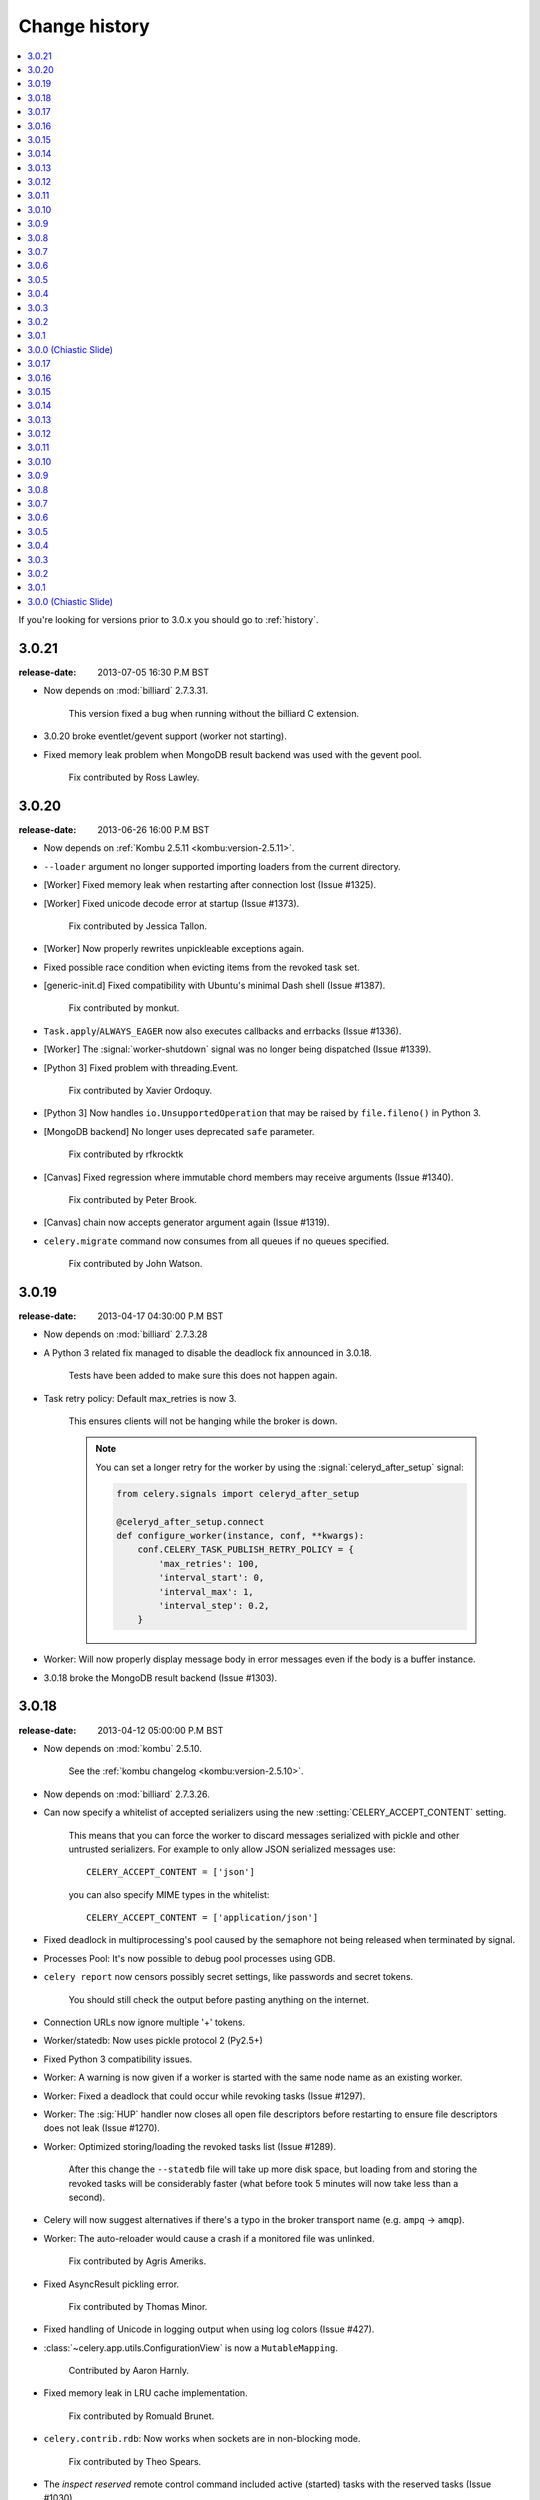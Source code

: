 .. _changelog-3.0:

================
 Change history
================

.. contents::
    :local:

If you're looking for versions prior to 3.0.x you should go to :ref:`history`.

.. _version-3.0.21:

3.0.21
======
:release-date: 2013-07-05 16:30 P.M BST

- Now depends on :mod:`billiard` 2.7.3.31.

    This version fixed a bug when running without the billiard C extension.

- 3.0.20 broke eventlet/gevent support (worker not starting).

- Fixed memory leak problem when MongoDB result backend was used with the
  gevent pool.

    Fix contributed by Ross Lawley.

.. _version-3.0.20:

3.0.20
======
:release-date: 2013-06-26 16:00 P.M BST

- Now depends on :ref:`Kombu 2.5.11 <kombu:version-2.5.11>`.

- ``--loader`` argument no longer supported importing loaders from the
  current directory.

- [Worker] Fixed memory leak when restarting after connection lost
  (Issue #1325).

- [Worker] Fixed unicode decode error at startup (Issue #1373).

    Fix contributed by Jessica Tallon.

- [Worker] Now properly rewrites unpickleable exceptions again.

- Fixed possible race condition when evicting items from the revoked task set.

- [generic-init.d] Fixed compatibility with Ubuntu's minimal Dash
  shell (Issue #1387).

    Fix contributed by monkut.

- ``Task.apply``/``ALWAYS_EAGER`` now also executes callbacks and errbacks
  (Issue #1336).

- [Worker] The :signal:`worker-shutdown` signal was no longer being dispatched
  (Issue #1339).

- [Python 3] Fixed problem with threading.Event.

    Fix contributed by Xavier Ordoquy.

- [Python 3] Now handles ``io.UnsupportedOperation`` that may be raised
  by ``file.fileno()`` in Python 3.

- [MongoDB backend] No longer uses deprecated ``safe`` parameter.

    Fix contributed by rfkrocktk

- [Canvas] Fixed regression where immutable chord members may receive
  arguments (Issue #1340).

    Fix contributed by Peter Brook.

- [Canvas] chain now accepts generator argument again (Issue #1319).

- ``celery.migrate`` command now consumes from all queues if no queues
  specified.

    Fix contributed by John Watson.

.. _version-3.0.19:

3.0.19
======
:release-date: 2013-04-17 04:30:00 P.M BST

- Now depends on :mod:`billiard` 2.7.3.28

- A Python 3 related fix managed to disable the deadlock fix
  announced in 3.0.18.

    Tests have been added to make sure this does not happen again.

- Task retry policy:  Default max_retries is now 3.

    This ensures clients will not be hanging while the broker is down.

    .. note::

        You can set a longer retry for the worker by
        using the :signal:`celeryd_after_setup` signal:

        .. code-block:: python

                from celery.signals import celeryd_after_setup

                @celeryd_after_setup.connect
                def configure_worker(instance, conf, **kwargs):
                    conf.CELERY_TASK_PUBLISH_RETRY_POLICY = {
                        'max_retries': 100,
                        'interval_start': 0,
                        'interval_max': 1,
                        'interval_step': 0.2,
                    }

- Worker: Will now properly display message body in error messages
  even if the body is a buffer instance.

- 3.0.18 broke the MongoDB result backend (Issue #1303).


.. _version-3.0.18:

3.0.18
======
:release-date: 2013-04-12 05:00:00 P.M BST

- Now depends on :mod:`kombu` 2.5.10.

    See the :ref:`kombu changelog <kombu:version-2.5.10>`.

- Now depends on :mod:`billiard` 2.7.3.26.

- Can now specify a whitelist of accepted serializers using
  the new :setting:`CELERY_ACCEPT_CONTENT` setting.

    This means that you can force the worker to discard messages
    serialized with pickle and other untrusted serializers.
    For example to only allow JSON serialized messages use::

        CELERY_ACCEPT_CONTENT = ['json']

    you can also specify MIME types in the whitelist::

        CELERY_ACCEPT_CONTENT = ['application/json']

- Fixed deadlock in multiprocessing's pool caused by the
  semaphore not being released when terminated by signal.

- Processes Pool: It's now possible to debug pool processes using GDB.

- ``celery report`` now censors possibly secret settings, like passwords
  and secret tokens.

    You should still check the output before pasting anything
    on the internet.

- Connection URLs now ignore multiple '+' tokens.

- Worker/statedb: Now uses pickle protocol 2 (Py2.5+)

- Fixed Python 3 compatibility issues.

- Worker:  A warning is now given if a worker is started with the
  same node name as an existing worker.

- Worker: Fixed a deadlock that could occur while revoking tasks (Issue #1297).

- Worker: The :sig:`HUP` handler now closes all open file descriptors
  before restarting to ensure file descriptors does not leak (Issue #1270).

- Worker: Optimized storing/loading the revoked tasks list (Issue #1289).

    After this change the ``--statedb`` file will take up more disk space,
    but loading from and storing the revoked tasks will be considerably
    faster (what before took 5 minutes will now take less than a second).

- Celery will now suggest alternatives if there's a typo in the
  broker transport name (e.g. ``ampq`` -> ``amqp``).

- Worker: The auto-reloader would cause a crash if a monitored file
  was unlinked.

    Fix contributed by Agris Ameriks.

- Fixed AsyncResult pickling error.

    Fix contributed by Thomas Minor.

- Fixed handling of Unicode in logging output when using log colors
  (Issue #427).

- :class:`~celery.app.utils.ConfigurationView` is now a ``MutableMapping``.

    Contributed by Aaron Harnly.

- Fixed memory leak in LRU cache implementation.

    Fix contributed by Romuald Brunet.

- ``celery.contrib.rdb``: Now works when sockets are in non-blocking mode.

    Fix contributed by Theo Spears.

- The `inspect reserved` remote control command included active (started) tasks
  with the reserved tasks (Issue #1030).

- The :signal:`task_failure` signal received a modified traceback object
  meant for pickling purposes, this has been fixed so that it now
  receives the real traceback instead.

- The ``@task`` decorator silently ignored positional arguments,
  it now raises the expected :exc:`TypeError` instead (Issue #1125).

- The worker will now properly handle messages with invalid
  eta/expires fields (Issue #1232).

- The ``pool_restart`` remote control command now reports
  an error if the :setting:`CELERYD_POOL_RESTARTS` setting is not set.

- ``celery.conf.add_defaults`` can now be used with non-dict objects.

- Fixed compatibility problems in the Proxy class (Issue #1087).

    The class attributes ``__module__``, ``__name__`` and ``__doc__``
    are now meaningful string objects.

    Thanks to Marius Gedminas.

- MongoDB Backend: The :setting:`MONGODB_BACKEND_SETTINGS` setting
  now accepts a ``option`` key that lets you forward arbitrary kwargs
  to the underlying ``pymongo.Connection`` object (Issue #1015).

- Beat: The daily backend cleanup task is no longer enabled
  for result backends that support automatic result expiration (Issue #1031).

- Canvas list operations now takes application instance from the first
  task in the list, instead of depending on the ``current_app`` (Issue #1249).

- Worker: Message decoding error log message now includes traceback
  information.

- Worker: The startup banner now includes system platform.

- ``celery inspect|status|control`` now gives an error if used
  with an SQL based broker transport.

.. _version-3.0.17:

3.0.17
======
:release-date: 2013-03-22 04:00:00 P.M UTC

- Now depends on kombu 2.5.8

- Now depends on billiard 2.7.3.23

- RabbitMQ/Redis: thread-less and lock-free rate-limit implementation.

    This means that rate limits pose minimal overhead when used with
    RabbitMQ/Redis or future transports using the eventloop,
    and that the rate-limit implementation is now thread-less and lock-free.

    The thread-based transports will still use the old implementation for
    now, but the plan is to use the timer also for other
    broker transports in Celery 3.1.

- Rate limits now works with eventlet/gevent if using RabbitMQ/Redis as the
  broker.

- A regression caused ``task.retry`` to ignore additional keyword arguments.

    Extra keyword arguments are now used as execution options again.
    Fix contributed by Simon Engledew.

- Windows: Fixed problem with the worker trying to pickle the Django settings
  module at worker startup.

- generic-init.d:  No longer double quotes ``$CELERYD_CHDIR`` (Issue #1235).

- generic-init.d: Removes bash-specific syntax.

    Fix contributed by Pär Wieslander.

- Cassandra Result Backend: Now handles the
  :exc:`~pycassa.AllServersUnavailable` error (Issue #1010).

    Fix contributed by Jared Biel.

- Result: Now properly forwards apps to GroupResults when deserializing
  (Issue #1249).

    Fix contributed by Charles-Axel Dein.

- ``GroupResult.revoke`` now supports the ``terminate`` and ``signal``
  keyword arguments.

- Worker: Multiprocessing pool workers now import task modules/configuration
  before setting up the logging system so that logging signals can be
  connected before they're dispatched.

- chord:  The ``AsyncResult`` instance returned now has its ``parent``
  attribute set to the header ``GroupResult``.

    This is consistent with how ``chain`` works.

.. _version-3.0.16:

3.0.16
======
:release-date: 2013-03-07 04:00:00 P.M UTC

- Happy International Women's Day!

    We have a long way to go, so this is a chance for you to get involved in one
    of the organizations working for making our communities more
    diverse.

     - PyLadies — http://pyladies.com
     - Girls Who Code — http://www.girlswhocode.com
     - Women Who Code — http://www.meetup.com/Women-Who-Code-SF/

- Now depends on :mod:`kombu` version 2.5.7

- Now depends on :mod:`billiard` version 2.7.3.22

- AMQP heartbeats are now disabled by default.

    Some users experiences issues with heartbeats enabled,
    and it's not strictly necessary to use them.

    If you're experiencing problems detecting connection failures,
    you can re-enable heartbeats by configuring the :setting:`BROKER_HEARTBEAT`
    setting.

- Worker: Now propagates connection errors occurring in multiprocessing
  callbacks, so that the connection can be reset (Issue #1226).

- Worker: Now propagates connection errors occurring in timer callbacks,
  so that the connection can be reset.

- The modules in :setting:`CELERY_IMPORTS` and :setting:`CELERY_INCLUDE`
  are now imported in the original order (Issue #1161).

    The modules in :setting:`CELERY_IMPORTS` will be imported first,
    then continued by :setting:`CELERY_INCLUDE`.

    Thanks to Joey Wilhelm.

- New bash completion for ``celery`` available in the git repository:

    https://github.com/celery/celery/tree/3.0/extra/bash-completion

    You can source this file or put it in ``bash_completion.d`` to
    get auto-completion for the ``celery`` command-line utility.

- The node name of a worker can now include unicode characters (Issue #1186).

- The repr of a ``crontab`` object now displays correctly (Issue #972).

- ``events.State`` no longer modifies the original event dictionary.

- No longer uses ``Logger.warn`` deprecated in Python 3.

- Cache Backend: Now works with chords again (Issue #1094).

- Chord unlock now handles errors occurring while calling the callback.

- Generic worker init.d script: Status check is now performed by
  querying the pid of the instance instead of sending messages.

    Contributed by Milen Pavlov.

- Improved init scripts for CentOS.

    - Updated to support celery 3.x conventions.
    - Now uses CentOS built-in ``status`` and ``killproc``
    - Support for multi-node / multi-pid worker services.
    - Standard color-coded CentOS service-init output.
    - A test suite.

    Contributed by Milen Pavlov.

- ``ResultSet.join`` now always works with empty result set (Issue #1219).

- A ``group`` consisting of a single task is now supported (Issue #1219).

- Now supports the ``pycallgraph`` program (Issue #1051).

- Fixed Jython compatibility problems.

- Django tutorial: Now mentions that the example app must be added to
  ``INSTALLED_APPS`` (Issue #1192).

.. _version-3.0.15:

3.0.15
======
:release-date: 2013-02-11 04:30:00 P.M UTC

- Now depends on billiard 2.7.3.21 which fixed a syntax error crash.

- Fixed bug with :setting:`CELERY_SEND_TASK_SENT_EVENT`.

.. _version-3.0.14:

3.0.14
======
:release-date: 2013-02-08 05:00:00 P.M UTC

- Now depends on Kombu 2.5.6

- Now depends on billiard 2.7.3.20

- ``execv`` is now disabled by default.

    It was causing too many problems for users, you can still enable
    it using the :setting:`CELERYD_FORCE_EXECV` setting.

    execv was only enabled when transports other than amqp/redis was used,
    and it's there to prevent deadlocks caused by mutexes not being released
    before the process forks.  Sadly it also changes the environment
    introducing many corner case bugs that is hard to fix without adding
    horrible hacks.  Deadlock issues are reported far less often than the
    bugs that execv are causing, so we now disable it by default.

    Work is in motion to create non-blocking versions of these transports
    so that execv is not necessary (which is the situation with the amqp
    and redis broker transports)

- Chord exception behavior defined (Issue #1172).

    From Celery 3.1 the chord callback will change state to FAILURE
    when a task part of a chord raises an exception.

    It was never documented what happens in this case,
    and the actual behavior was very unsatisfactory, indeed
    it will just forward the exception value to the chord callback.

    For backward compatibility reasons we do not change to the new
    behavior in a bugfix release, even if the current behavior was
    never documented.  Instead you can enable the
    :setting:`CELERY_CHORD_PROPAGATES` setting to get the new behavior
    that will be default from Celery 3.1.

    See more at :ref:`chord-errors`.

- worker: Fixes bug with ignored and retried tasks.

    The ``on_chord_part_return`` and ``Task.after_return`` callbacks,
    nor the ``task_postrun`` signal should be called when the task was
    retried/ignored.

    Fix contributed by Vlad.

- ``GroupResult.join_native`` now respects the ``propagate`` argument.

- ``subtask.id`` added as an alias to ``subtask['options'].id``

    .. code-block:: python

        >>> s = add.s(2, 2)
        >>> s.id = 'my-id'
        >>> s['options']
        {'task_id': 'my-id'}

        >>> s.id
        'my-id'

- worker: Fixed error `Could not start worker processes` occurring
  when restarting after connection failure (Issue #1118).

- Adds new signal :signal:`task-retried` (Issue #1169).

- `celery events --dumper` now handles connection loss.

- Will now retry sending the task-sent event in case of connection failure.

- amqp backend:  Now uses ``Message.requeue`` instead of republishing
  the message after poll.

- New :setting:`BROKER_HEARTBEAT_CHECKRATE` setting introduced to modify the
  rate at which broker connection heartbeats are monitored.

    The default value was also changed from 3.0 to 2.0.

- :class:`celery.events.state.State` is now pickleable.

    Fix contributed by Mher Movsisyan.

- :class:`celery.datastructures.LRUCache` is now pickleable.

    Fix contributed by Mher Movsisyan.

- The stats broadcast command now includes the workers pid.

    Contributed by Mher Movsisyan.

- New ``conf`` remote control command to get a workers current configuration.

    Contributed by Mher Movsisyan.

- Adds the ability to modify the chord unlock task's countdown
  argument (Issue #1146).

    Contributed by Jun Sakai

- beat: The scheduler now uses the `now()`` method of the schedule,
  so that schedules can provide a custom way to get the current date and time.

    Contributed by Raphaël Slinckx

- Fixed pickling of configuration modules on Windows or when execv is used
  (Issue #1126).

- Multiprocessing logger is now configured with loglevel ``ERROR``
  by default.

    Since 3.0 the multiprocessing loggers were disabled by default
    (only configured when the :envvar:`MP_LOG` environment variable was set).

.. _version-3.0.13:

3.0.13
======
:release-date: 2013-01-07 04:00:00 P.M UTC

- Now depends on Kombu 2.5

    - py-amqp has replaced amqplib as the default transport,
      gaining support for AMQP 0.9, and the RabbitMQ extensions
      including Consumer Cancel Notifications and heartbeats.

    - support for multiple connection URLs for failover.

    - Read more in the `Kombu 2.5 changelog`_.

    .. _`Kombu 2.5 changelog`:
        http://kombu.readthedocs.org/en/latest/changelog.html#version-2-5-0

- Now depends on billiard 2.7.3.19

- Fixed a deadlock issue that could occur when the producer pool
  inherited the connection pool instance of the parent process.

- The :option:`--loader` option now works again (Issue #1066).

- :program:`celery` umbrella command: All subcommands now supports
  the :option:`--workdir` option (Issue #1063).

- Groups included in chains now give GroupResults (Issue #1057)

    Previously it would incorrectly add a regular result instead of a group
    result, but now this works:

    .. code-block:: python

        # [4 + 4, 4 + 8, 16 + 8]
        >>> res = (add.s(2, 2) | group(add.s(4), add.s(8), add.s(16)))()
        >>> res
        <GroupResult: a0acf905-c704-499e-b03a-8d445e6398f7 [
            4346501c-cb99-4ad8-8577-12256c7a22b1,
            b12ead10-a622-4d44-86e9-3193a778f345,
            26c7a420-11f3-4b33-8fac-66cd3b62abfd]>

- Chains can now chain other chains and use partial arguments (Issue #1057).

    Example:

    .. code-block:: python

        >>> c1 = (add.s(2) | add.s(4))
        >>> c2 = (add.s(8) | add.s(16))

        >>> c3 = (c1 | c2)

        # 8 + 2 + 4 + 8 + 16
        >>> assert c3(8).get() == 38

- Subtasks can now be used with unregistered tasks.

    You can specify subtasks even if you just have the name::

        >>> s = subtask(task_name, args=(), kwargs=())
        >>> s.delay()

- The :program:`celery shell` command now always adds the current
  directory to the module path.

- The worker will now properly handle the :exc:`pytz.AmbiguousTimeError`
  exception raised when an ETA/countdown is prepared while being in DST
  transition (Issue #1061).

- force_execv: Now makes sure that task symbols in the original
  task modules will always use the correct app instance (Issue #1072).

- AMQP Backend: Now republishes result messages that have been polled
  (using ``result.ready()`` and friends, ``result.get()`` will not do this
  in this version).

- Crontab schedule values can now "wrap around"

    This means that values like ``11-1`` translates to ``[11, 12, 1]``.

    Contributed by Loren Abrams.

- multi stopwait command now shows the pid of processes.

    Contributed by Loren Abrams.

- Handling of ETA/countdown fixed when the :setting:`CELERY_ENABLE_UTC`
   setting is disabled (Issue #1065).

- A number of uneeded properties were included in messages,
  caused by accidentally passing ``Queue.as_dict`` as message properties.

- Rate limit values can now be float

    This also extends the string format so that values like ``"0.5/s"`` works.

    Contributed by Christoph Krybus

- Fixed a typo in the broadcast routing documentation (Issue #1026).

- Rewrote confusing section about idempotence in the task user guide.

- Fixed typo in the daemonization tutorial (Issue #1055).

- Fixed several typos in the documentation.

    Contributed by Marius Gedminas.

- Batches: Now works when using the eventlet pool.

    Fix contributed by Thomas Grainger.

- Batches: Added example sending results to :mod:`celery.contrib.batches`.

    Contributed by Thomas Grainger.

- Mongodb backend: Connection ``max_pool_size`` can now be set in
  :setting:`CELERY_MONGODB_BACKEND_SETTINGS`.

    Contributed by Craig Younkins.

- Fixed problem when using earlier versions of :mod:`pytz`.

    Fix contributed by Vlad.

- Docs updated to include the default value for the
  :setting:`CELERY_TASK_RESULT_EXPIRES` setting.

- Improvements to the django-celery tutorial.

    Contributed by Locker537.

- The ``add_consumer`` control command did not properly persist
  the addition of new queues so that they survived connection failure
  (Issue #1079).


3.0.12
======
:release-date: 2012-11-06 02:00 P.M UTC

- Now depends on kombu 2.4.8

    - [Redis] New and improved fair queue cycle algorithm (Kevin McCarthy).
    - [Redis] Now uses a Redis-based mutex when restoring messages.
    - [Redis] Number of messages that can be restored in one interval is no
              longer limited (but can be set using the
              ``unacked_restore_limit``
              :setting:`transport option <BROKER_TRANSPORT_OPTIONS>`.)
    - Heartbeat value can be specified in broker URLs (Mher Movsisyan).
    - Fixed problem with msgpack on Python 3 (Jasper Bryant-Greene).

- Now depends on billiard 2.7.3.18

- Celery can now be used with static analysis tools like PyDev/PyCharm/pylint
  etc.

- Development documentation has moved to Read The Docs.

    The new URL is: http://docs.celeryproject.org/en/master

- New :setting:`CELERY_QUEUE_HA_POLICY` setting used to set the default
  HA policy for queues when using RabbitMQ.

- New method ``Task.subtask_from_request`` returns a subtask using the current
  request.

- Results get_many method did not respect timeout argument.

    Fix contributed by Remigiusz Modrzejewski

- generic_init.d scripts now support setting :envvar:`CELERY_CREATE_DIRS` to
  always create log and pid directories (Issue #1045).

    This can be set in your :file:`/etc/default/celeryd`.

- Fixed strange kombu import problem on Python 3.2 (Issue #1034).

- Worker: ETA scheduler now uses millisecond precision (Issue #1040).

- The ``--config`` argument to programs is now supported by all loaders.

- The :setting:`CASSANDRA_OPTIONS` setting has now been documented.

    Contributed by Jared Biel.

- Task methods (:mod:`celery.contrib.methods`) cannot be used with the old
  task base class, the task decorator in that module now inherits from the new.

- An optimization was too eager and caused some logging messages to never emit.

- :mod:`celery.contrib.batches` now works again.

- Fixed missing whitespace in ``bdist_rpm`` requirements (Issue #1046).

- Event state's ``tasks_by_name`` applied limit before filtering by name.

    Fix contributed by Alexander A. Sosnovskiy.

.. _version-3.0.11:

3.0.11
======
:release-date: 2012-09-26 04:00 P.M UTC

- [security:low] generic-init.d scripts changed permissions of /var/log & /var/run

    In the daemonization tutorial the recommended directories were as follows:

    .. code-block:: bash

        CELERYD_LOG_FILE="/var/log/celery/%n.log"
        CELERYD_PID_FILE="/var/run/celery/%n.pid"

    But in the scripts themselves the default files were ``/var/log/celery%n.log``
    and ``/var/run/celery%n.pid``, so if the user did not change the location
    by configuration, the directories ``/var/log`` and ``/var/run`` would be
    created - and worse have their permissions and owners changed.

    This change means that:

        - Default pid file is ``/var/run/celery/%n.pid``
        - Default log file is ``/var/log/celery/%n.log``

        - The directories are only created and have their permissions
          changed if *no custom locations are set*.

    Users can force paths to be created by calling the ``create-paths``
    subcommand:

    .. code-block:: bash

        $ sudo /etc/init.d/celeryd create-paths

    .. admonition:: Upgrading Celery will not update init scripts

        To update the init scripts you have to re-download
        the files from source control and update them manually.
        You can find the init scripts for version 3.0.x at:

            http://github.com/celery/celery/tree/3.0/extra/generic-init.d

- Now depends on billiard 2.7.3.17

- Fixes request stack protection when app is initialized more than
  once (Issue #1003).

- ETA tasks now properly works when system timezone is not the same
  as the configured timezone (Issue #1004).

- Terminating a task now works if the task has been sent to the
  pool but not yet acknowledged by a pool process (Issue #1007).

    Fix contributed by Alexey Zatelepin

- Terminating a task now properly updates the state of the task to revoked,
  and sends a ``task-revoked`` event.

- Generic worker init script now waits for workers to shutdown by default.

- Multi: No longer parses --app option (Issue #1008).

- Multi: stop_verify command renamed to stopwait.

- Daemonization: Now delays trying to create pidfile/logfile until after
  the working directory has been changed into.

- :program:`celery worker` and :program:`celery beat` commands now respects
  the :option:`--no-color` option (Issue #999).

- Fixed typos in eventlet examples (Issue #1000)

    Fix contributed by Bryan Bishop.
    Congratulations on opening bug #1000!

- Tasks that raise :exc:`~celery.exceptions.Ignore` are now acknowledged.

- Beat: Now shows the name of the entry in ``sending due task`` logs.

.. _version-3.0.10:

3.0.10
======
:release-date: 2012-09-20 05:30 P.M BST

- Now depends on kombu 2.4.7

- Now depends on billiard 2.7.3.14

    - Fixes crash at startup when using Django and pre-1.4 projects
      (setup_environ).

    - Hard time limits now sends the KILL signal shortly after TERM,
      to terminate processes that have signal handlers blocked by C extensions.

    - Billiard now installs even if the C extension cannot be built.

        It's still recommended to build the C extension if you are using
        a transport other than rabbitmq/redis (or use forced execv for some
        other reason).

    - Pool now sets a ``current_process().index`` attribute that can be used to create
      as many log files as there are processes in the pool.

- Canvas: chord/group/chain no longer modifies the state when called

    Previously calling a chord/group/chain would modify the ids of subtasks
    so that:

    .. code-block:: python

        >>> c = chord([add.s(2, 2), add.s(4, 4)], xsum.s())
        >>> c()
        >>> c() <-- call again

    at the second time the ids for the tasks would be the same as in the
    previous invocation.  This is now fixed, so that calling a subtask
    won't mutate any options.

- Canvas: Chaining a chord to another task now works (Issue #965).

- Worker: Fixed a bug where the request stack could be corrupted if
  relative imports are used.

    Problem usually manifested itself as an exception while trying to
    send a failed task result (``NoneType does not have id attribute``).

    Fix contributed by Sam Cooke.

- Tasks can now raise :exc:`~celery.exceptions.Ignore` to skip updating states
  or events after return.

    Example:

    .. code-block:: python

        from celery.exceptions import Ignore

        @task
        def custom_revokes():
            if redis.sismember('tasks.revoked', custom_revokes.request.id):
                raise Ignore()

- The worker now makes sure the request/task stacks are not modified
  by the initial ``Task.__call__``.

    This would previously be a problem if a custom task class defined
    ``__call__`` and also called ``super()``.

- Because of problems the fast local optimization has been disabled,
  and can only be enabled by setting the :envvar:`USE_FAST_LOCALS` attribute.

- Worker: Now sets a default socket timeout of 5 seconds at shutdown
  so that broken socket reads do not hinder proper shutdown (Issue #975).

- More fixes related to late eventlet/gevent patching.

- Documentation for settings out of sync with reality:

    - :setting:`CELERY_TASK_PUBLISH_RETRY`

        Documented as disabled by default, but it was enabled by default
        since 2.5 as stated by the 2.5 changelog.

    - :setting:`CELERY_TASK_PUBLISH_RETRY_POLICY`

        The default max_retries had been set to 100, but documented as being
        3, and the interval_max was set to 1 but documented as 0.2.
        The default setting are now set to 3 and 0.2 as it was originally
        documented.

    Fix contributed by Matt Long.

- Worker: Log messages when connection established and lost have been improved.

- The repr of a crontab schedule value of '0' should be '*'  (Issue #972).

- Revoked tasks are now removed from reserved/active state in the worker
  (Issue #969)

    Fix contributed by Alexey Zatelepin.

- gevent: Now supports hard time limits using ``gevent.Timeout``.

- Documentation: Links to init scripts now point to the 3.0 branch instead
  of the development branch (master).

- Documentation: Fixed typo in signals user guide (Issue #986).

    ``instance.app.queues`` -> ``instance.app.amqp.queues``.

- Eventlet/gevent: The worker did not properly set the custom app
  for new greenlets.

- Eventlet/gevent: Fixed a bug where the worker could not recover
  from connection loss (Issue #959).

    Also, because of a suspected bug in gevent the
    :setting:`BROKER_CONNECTION_TIMEOUT` setting has been disabled
    when using gevent

3.0.9
=====
:release-date: 2012-08-31 06:00 P.M BST

- Important note for users of Django and the database scheduler!

    Recently a timezone issue has been fixed for periodic tasks,
    but erroneous timezones could have already been stored in the
    database, so for the fix to work you need to reset
    the ``last_run_at`` fields.

    You can do this by executing the following command:

    .. code-block:: bash

        $ python manage.py shell
        >>> from djcelery.models import PeriodicTask
        >>> PeriodicTask.objects.update(last_run_at=None)

    You also have to do this if you change the timezone or
    :setting:`CELERY_ENABLE_UTC` setting.

- Note about the :setting:`CELERY_ENABLE_UTC` setting.

    If you previously disabled this just to force periodic tasks to work with
    your timezone, then you are now *encouraged to re-enable it*.

- Now depends on Kombu 2.4.5 which fixes PyPy + Jython installation.

- Fixed bug with timezones when :setting:`CELERY_ENABLE_UTC` is disabled
  (Issue #952).

- Fixed a typo in the celerybeat upgrade mechanism (Issue #951).

- Make sure the `exc_info` argument to logging is resolved (Issue #899).

- Fixed problem with Python 3.2 and thread join timeout overflow (Issue #796).

- A test case was occasionally broken for Python 2.5.

- Unit test suite now passes for PyPy 1.9.

- App instances now supports the with statement.

    This calls the new :meth:`~celery.Celery.close` method at exit, which
    cleans up after the app like closing pool connections.

    Note that this is only necessary when dynamically creating apps,
    e.g. for "temporary" apps.

- Support for piping a subtask to a chain.

    For example:

    .. code-block:: python

        pipe = sometask.s() | othertask.s()
        new_pipe = mytask.s() | pipe

    Contributed by Steve Morin.

- Fixed problem with group results on non-pickle serializers.

    Fix contributed by Steeve Morin.

.. _version-3.0.8:

3.0.8
=====
:release-date: 2012-08-29 05:00 P.M BST

- Now depends on Kombu 2.4.4

- Fixed problem with amqplib and receiving larger message payloads
  (Issue #922).

    The problem would manifest itself as either the worker hanging,
    or occasionally a ``Framing error`` exception appearing.

    Users of the new ``pyamqp://`` transport must upgrade to
    :mod:`amqp` 0.9.3.

- Beat: Fixed another timezone bug with interval and crontab schedules
  (Issue #943).

- Beat: The schedule file is now automatically cleared if the timezone
  is changed.

    The schedule is also cleared when you upgrade to 3.0.8 from an earlier
    version, this to register the initial timezone info.

- Events: The :event:`worker-heartbeat` event now include processed and active
  count fields.

    Contributed by Mher Movsisyan.

- Fixed error with error email and new task classes (Issue #931).

- ``BaseTask.__call__`` is no longer optimized away if it has been monkey
  patched.

- Fixed shutdown issue when using gevent (Issue #911 & Issue #936).

    Fix contributed by Thomas Meson.

.. _version-3.0.7:

3.0.7
=====
:release-date: 2012-08-24 05:00 P.M BST

- Fixes several problems with periodic tasks and timezones (Issue #937).

- Now depends on kombu 2.4.2

    - Redis: Fixes a race condition crash

    - Fixes an infinite loop that could happen when retrying establishing
      the broker connection.

- Daemons now redirect standard file descriptors to :file:`/dev/null`

    Though by default the standard outs are also redirected
    to the logger instead, but you can disable this by changing
    the :setting:`CELERY_REDIRECT_STDOUTS` setting.

- Fixes possible problems when eventlet/gevent is patched too late.

- ``LoggingProxy`` no longer defines ``fileno()`` (Issue #928).

- Results are now ignored for the chord unlock task.

    Fix contributed by Steeve Morin.

- Cassandra backend now works if result expiry is disabled.

    Fix contributed by Steeve Morin.

- The traceback object is now passed to signal handlers instead
  of the string representation.

    Fix contributed by Adam DePue.

- Celery command: Extensions are now sorted by name.

- A regression caused the :event:`task-failed` event to be sent
  with the exception object instead of its string representation.

- The worker daemon would try to create the pid file before daemonizing
  to catch errors, but this file was not immediately released (Issue #923).

- Fixes Jython compatibility.

- ``billiard.forking_enable`` was called by all pools not just the
  processes pool, which would result in a useless warning if the billiard
  C extensions were not installed.

.. _version-3.0.6:

3.0.6
=====
:release-date: 2012-08-17 11:00 P.M BST

- Now depends on kombu 2.4.0

- Now depends on billiard 2.7.3.12

- Redis: Celery now tries to restore messages whenever there are no messages
  in the queue.

- Crontab schedules now properly respects :setting:`CELERY_TIMEZONE` setting.

    It's important to note that crontab schedules uses UTC time by default
    unless this setting is set.

    Issue #904 and django-celery #150.

- ``billiard.enable_forking`` is now only set by the processes pool.

- The transport is now properly shown by :program:`celery report`
  (Issue #913).

- The `--app` argument now works if the last part is a module name
  (Issue #921).

- Fixed problem with unpickleable exceptions (billiard #12).

- Adds ``task_name`` attribute to ``EagerResult`` which is always
  :const:`None` (Issue #907).

- Old Task class in :mod:`celery.task` no longer accepts magic kwargs by
  default (Issue #918).

    A regression long ago disabled magic kwargs for these, and since
    no one has complained about it we don't have any incentive to fix it now.

- The ``inspect reserved`` control command did not work properly.

- Should now play better with static analyzation tools by explicitly
  specifying dynamically created attributes in the :mod:`celery` and
  :mod:`celery.task` modules.

- Terminating a task now results in
  :exc:`~celery.exceptions.RevokedTaskError` instead of a ``WorkerLostError``.

- ``AsyncResult.revoke`` now accepts ``terminate`` and ``signal`` arguments.

- The :event:`task-revoked` event now includes new fields: ``terminated``,
  ``signum``, and ``expired``.

- The argument to :class:`~celery.exceptions.TaskRevokedError` is now one
  of the reasons ``revoked``, ``expired`` or ``terminated``.

- Old Task class does no longer use classmethods for push_request and
  pop_request  (Issue #912).

- ``GroupResult`` now supports the ``children`` attribute (Issue #916).

- ``AsyncResult.collect`` now respects the ``intermediate`` argument
  (Issue #917).

- Fixes example task in documentation (Issue #902).

- Eventlet fixed so that the environment is patched as soon as possible.

- eventlet: Now warns if celery related modules that depends on threads
  are imported before eventlet is patched.

- Improved event and camera examples in the monitoring guide.

- Disables celery command setuptools entrypoints if the command can't be
  loaded.

- Fixed broken ``dump_request`` example in the tasks guide.



.. _version-3.0.5:

3.0.5
=====
:release-date: 2012-08-01 04:00 P.M BST

- Now depends on kombu 2.3.1 + billiard 2.7.3.11

- Fixed a bug with the -B option (``cannot pickle thread.lock objects``)
  (Issue #894 + Issue #892, + django-celery #154).

- The :control:`restart_pool` control command now requires the
  :setting:`CELERYD_POOL_RESTARTS` setting to be enabled

    This change was necessary as the multiprocessing event that the restart
    command depends on is responsible for creating many semaphores/file
    descriptors, resulting in problems in some environments.

- ``chain.apply`` now passes args to the first task (Issue #889).

- Documented previously secret options to the Django-Celery monitor
  in the monitoring userguide (Issue #396).

- Old changelog are now organized in separate documents for each series,
  see :ref:`history`.

.. _version-3.0.4:

3.0.4
=====
:release-date: 2012-07-26 07:00 P.M BST

- Now depends on Kombu 2.3

- New experimental standalone Celery monitor: Flower

    See :ref:`monitoring-flower` to read more about it!

    Contributed by Mher Movsisyan.

- Now supports AMQP heartbeats if using the new ``pyamqp://`` transport.

    - The py-amqp transport requires the :mod:`amqp` library to be installed::

        $ pip install amqp

    - Then you need to set the transport URL prefix to ``pyamqp://``.

    - The default heartbeat value is 10 seconds, but this can be changed using
      the :setting:`BROKER_HEARTBEAT` setting::

        BROKER_HEARTBEAT = 5.0

    - If the broker heartbeat is set to 10 seconds, the heartbeats will be
      monitored every 5 seconds (double the hertbeat rate).

    See the `Kombu 2.3 changelog`_ for more information.

.. _`Kombu 2.3 changelog`:
    http://kombu.readthedocs.org/en/latest/changelog.html#version-2-3-0

- Now supports RabbitMQ Consumer Cancel Notifications, using the ``pyamqp://``
  transport.

    This is essential when running RabbitMQ in a cluster.

    See the `Kombu 2.3 changelog`_ for more information.

- Delivery info is no longer passed directly through.

    It was discovered that the SQS transport adds objects that can't
    be pickled to the delivery info mapping, so we had to go back
    to using the whitelist again.

    Fixing this bug also means that the SQS transport is now working again.

- The semaphore was not properly released when a task was revoked (Issue #877).

    This could lead to tasks being swallowed and not released until a worker
    restart.

    Thanks to Hynek Schlawack for debugging the issue.

- Retrying a task now also forwards any linked tasks.

    This means that if a task is part of a chain (or linked in some other
    way) and that even if the task is retried, then the next task in the chain
    will be executed when the retry succeeds.

- Chords: Now supports setting the interval and other keyword arguments
  to the chord unlock task.

    - The interval can now be set as part of the chord subtasks kwargs::

        chord(header)(body, interval=10.0)

    - In addition the chord unlock task now honors the Task.default_retry_delay
      option, used when none is specified, which also means that the default
      interval can also be changed using annotations:

        .. code-block:: python

            CELERY_ANNOTATIONS = {
                'celery.chord_unlock': {
                    'default_retry_delay': 10.0,
                }
            }

- New :meth:`@Celery.add_defaults` method can add new default configuration
  dicts to the applications configuration.

    For example::

        config = {'FOO': 10}

        celery.add_defaults(config)

    is the same as ``celery.conf.update(config)`` except that data will not be
    copied, and that it will not be pickled when the worker spawns child
    processes.

    In addition the method accepts a callable::

        def initialize_config():
            # insert heavy stuff that can't be done at import time here.

        celery.add_defaults(initialize_config)

    which means the same as the above except that it will not happen
    until the celery configuration is actually used.

    As an example, Celery can lazily use the configuration of a Flask app::

        flask_app = Flask()
        celery = Celery()
        celery.add_defaults(lambda: flask_app.config)

- Revoked tasks were not marked as revoked in the result backend (Issue #871).

    Fix contributed by Hynek Schlawack.

- Eventloop now properly handles the case when the epoll poller object
  has been closed (Issue #882).

- Fixed syntax error in ``funtests/test_leak.py``

    Fix contributed by Catalin Iacob.

- group/chunks: Now accepts empty task list (Issue #873).

- New method names:

    - ``Celery.default_connection()`` ➠  :meth:`~@Celery.connection_or_acquire`.
    - ``Celery.default_producer()``   ➠  :meth:`~@Celery.producer_or_acquire`.

    The old names still work for backward compatibility.


.. _version-3.0.3:

3.0.3
=====
:release-date: 2012-07-20 09:17 P.M BST
:by: Ask Solem

- amqplib passes the channel object as part of the delivery_info
  and it's not pickleable, so we now remove it.

.. _version-3.0.2:

3.0.2
=====
:release-date: 2012-07-20 04:00 P.M BST
:by: Ask Solem

- A bug caused the following task options to not take defaults from the
   configuration (Issue #867 + Issue #858)

    The following settings were affected:

    - :setting:`CELERY_IGNORE_RESULT`
    - :setting:`CELERYD_SEND_TASK_ERROR_EMAILS`
    - :setting:`CELERY_TRACK_STARTED`
    - :setting:`CElERY_STORE_ERRORS_EVEN_IF_IGNORED`

    Fix contributed by John Watson.

- Task Request: ``delivery_info`` is now passed through as-is (Issue #807).

- The eta argument now supports datetime's with a timezone set (Issue #855).

- The worker's banner displayed the autoscale settings in the wrong order
  (Issue #859).

- Extension commands are now loaded after concurrency is set up
  so that they don't interfere with e.g. eventlet patching.

- Fixed bug in the threaded pool (Issue #863)

- The task failure handler mixed up the fields in :func:`sys.exc_info`.

    Fix contributed by Rinat Shigapov.

- Fixed typos and wording in the docs.

    Fix contributed by Paul McMillan

- New setting: :setting:`CELERY_WORKER_DIRECT`

    If enabled each worker will consume from their own dedicated queue
    which can be used to route tasks to specific workers.

- Fixed several edge case bugs in the add consumer remote control command.

- :mod:`~celery.contrib.migrate`: Can now filter and move tasks to specific
  workers if :setting:`CELERY_WORKER_DIRECT` is enabled.

    Among other improvements, the following functions have been added:

        * ``move_direct(filterfun, **opts)``
        * ``move_direct_by_id(task_id, worker_hostname, **opts)``
        * ``move_direct_by_idmap({task_id: worker_hostname, ...}, **opts)``
        * ``move_direct_by_taskmap({task_name: worker_hostname, ...}, **opts)``

- :meth:`~celery.Celery.default_connection` now accepts a pool argument that
  if set to false causes a new connection to be created instead of acquiring
  one from the pool.

- New signal: :signal:`celeryd_after_setup`.

- Default loader now keeps lowercase attributes from the configuration module.

.. _version-3.0.1:

3.0.1
=====
:release-date: 2012-07-10 06:00 P.M BST
:by: Ask Solem

- Now depends on kombu 2.2.5

- inspect now supports limit argument::

    myapp.control.inspect(limit=1).ping()

- Beat: now works with timezone aware datetime's.

- Task classes inheriting ``from celery import Task``
  mistakingly enabled ``accept_magic_kwargs``.

- Fixed bug in ``inspect scheduled`` (Issue #829).

- Beat: Now resets the schedule to upgrade to UTC.

- The :program:`celery worker` command now works with eventlet/gevent.

    Previously it would not patch the environment early enough.

- The :program:`celery` command now supports extension commands
  using setuptools entry-points.

    Libraries can add additional commands to the :program:`celery`
    command by adding an entry-point like::

        setup(
            entry_points=[
                'celery.commands': [
                    'foo = my.module:Command',
            ],
        ],
        ...)

    The command must then support the interface of
    :class:`celery.bin.base.Command`.

- contrib.migrate: New utilities to move tasks from one queue to another.

    - :func:`~celery.contrib.migrate.move_tasks`
    - :func:`~celery.contrib.migrate.move_task_by_id`

- The :event:`task-sent` event now contains ``exchange`` and ``routing_key``
  fields.

- Fixes bug with installing on Python 3.

    Fix contributed by Jed Smith.

.. _version-3.0.0:

3.0.0 (Chiastic Slide)
======================
:release-date: 2012-07-07 01:30 P.M BST
:by: Ask Solem

See :ref:`whatsnew-3.0`.
>>>>>>> 3.0
.. _version-3.0.17:

3.0.17
======
:release-date: 2013-03-22 04:00:00 P.M UTC

- Now depends on kombu 2.5.8

- Now depends on billiard 2.7.3.23

- RabbitMQ/Redis: thread-less and lock-free rate-limit implementation.

    This means that rate limits pose minimal overhead when used with
    RabbitMQ/Redis or future transports using the eventloop,
    and that the rate-limit implementation is now thread-less and lock-free.

    The thread-based transports will still use the old implementation for
    now, but the plan is to use the timer also for other
    broker transports in Celery 3.1.

- Rate limits now works with eventlet/gevent if using RabbitMQ/Redis as the
  broker.

- A regression caused ``task.retry`` to ignore additional keyword arguments.

    Extra keyword arguments are now used as execution options again.
    Fix contributed by Simon Engledew.

- Windows: Fixed problem with the worker trying to pickle the Django settings
  module at worker startup.

- generic-init.d:  No longer double quotes ``$CELERYD_CHDIR`` (Issue #1235).

- generic-init.d: Removes bash-specific syntax.

    Fix contributed by Pär Wieslander.

- Cassandra Result Backend: Now handles the
  :exc:`~pycassa.AllServersUnavailable` error (Issue #1010).

    Fix contributed by Jared Biel.

- Result: Now properly forwards apps to GroupResults when deserializing
  (Issue #1249).

    Fix contributed by Charles-Axel Dein.

- ``GroupResult.revoke`` now supports the ``terminate`` and ``signal``
  keyword arguments.

- Worker: Multiprocessing pool workers now import task modules/configuration
  before setting up the logging system so that logging signals can be
  connected before they're dispatched.

- chord:  The ``AsyncResult`` instance returned now has its ``parent``
  attribute set to the header ``GroupResult``.

    This is consistent with how ``chain`` works.

.. _version-3.0.16:

3.0.16
======
:release-date: 2013-03-07 04:00:00 P.M UTC

- Happy International Women's Day!

    We have a long way to go, so this is a chance for you to get involved in one
    of the organizations working for making our communities more
    diverse.

     - PyLadies — http://pyladies.com
     - Girls Who Code — http://www.girlswhocode.com
     - Women Who Code — http://www.meetup.com/Women-Who-Code-SF/

- Now depends on :mod:`kombu` version 2.5.7

- Now depends on :mod:`billiard` version 2.7.3.22

- AMQP heartbeats are now disabled by default.

    Some users experiences issues with heartbeats enabled,
    and it's not strictly necessary to use them.

    If you're experiencing problems detecting connection failures,
    you can re-enable heartbeats by configuring the :setting:`BROKER_HEARTBEAT`
    setting.

- Worker: Now propagates connection errors occurring in multiprocessing
  callbacks, so that the connection can be reset (Issue #1226).

- Worker: Now propagates connection errors occurring in timer callbacks,
  so that the connection can be reset.

- The modules in :setting:`CELERY_IMPORTS` and :setting:`CELERY_INCLUDE`
  are now imported in the original order (Issue #1161).

    The modules in :setting:`CELERY_IMPORTS` will be imported first,
    then continued by :setting:`CELERY_INCLUDE`.

    Thanks to Joey Wilhelm.

- New bash completion for ``celery`` available in the git repository:

    https://github.com/celery/celery/tree/3.0/extra/bash-completion

    You can source this file or put it in ``bash_completion.d`` to
    get auto-completion for the ``celery`` command-line utility.

- The node name of a worker can now include unicode characters (Issue #1186).

- The repr of a ``crontab`` object now displays correctly (Issue #972).

- ``events.State`` no longer modifies the original event dictionary.

- No longer uses ``Logger.warn`` deprecated in Python 3.

- Cache Backend: Now works with chords again (Issue #1094).

- Chord unlock now handles errors occurring while calling the callback.

- Generic worker init.d script: Status check is now performed by
  querying the pid of the instance instead of sending messages.

    Contributed by Milen Pavlov.

- Improved init scripts for CentOS.

    - Updated to support celery 3.x conventions.
    - Now uses CentOS built-in ``status`` and ``killproc``
    - Support for multi-node / multi-pid worker services.
    - Standard color-coded CentOS service-init output.
    - A test suite.

    Contributed by Milen Pavlov.

- ``ResultSet.join`` now always works with empty result set (Issue #1219).

- A ``group`` consisting of a single task is now supported (Issue #1219).

- Now supports the ``pycallgraph`` program (Issue #1051).

- Fixed Jython compatibility problems.

- Django tutorial: Now mentions that the example app must be added to
  ``INSTALLED_APPS`` (Issue #1192).

.. _version-3.0.15:

3.0.15
======
:release-date: 2013-02-11 04:30:00 P.M UTC

- Now depends on billiard 2.7.3.21 which fixed a syntax error crash.

- Fixed bug with :setting:`CELERY_SEND_TASK_SENT_EVENT`.

.. _version-3.0.14:

3.0.14
======
:release-date: 2013-02-08 05:00:00 P.M UTC

- Now depends on Kombu 2.5.6

- Now depends on billiard 2.7.3.20

- ``execv`` is now disabled by default.

    It was causing too many problems for users, you can still enable
    it using the :setting:`CELERYD_FORCE_EXECV` setting.

    execv was only enabled when transports other than amqp/redis was used,
    and it's there to prevent deadlocks caused by mutexes not being released
    before the process forks.  Sadly it also changes the environment
    introducing many corner case bugs that is hard to fix without adding
    horrible hacks.  Deadlock issues are reported far less often than the
    bugs that execv are causing, so we now disable it by default.

    Work is in motion to create non-blocking versions of these transports
    so that execv is not necessary (which is the situation with the amqp
    and redis broker transports)

- Chord exception behavior defined (Issue #1172).

    From Celery 3.1 the chord callback will change state to FAILURE
    when a task part of a chord raises an exception.

    It was never documented what happens in this case,
    and the actual behavior was very unsatisfactory, indeed
    it will just forward the exception value to the chord callback.

    For backward compatibility reasons we do not change to the new
    behavior in a bugfix release, even if the current behavior was
    never documented.  Instead you can enable the
    :setting:`CELERY_CHORD_PROPAGATES` setting to get the new behavior
    that will be default from Celery 3.1.

    See more at :ref:`chord-errors`.

- worker: Fixes bug with ignored and retried tasks.

    The ``on_chord_part_return`` and ``Task.after_return`` callbacks,
    nor the ``task_postrun`` signal should be called when the task was
    retried/ignored.

    Fix contributed by Vlad.

- ``GroupResult.join_native`` now respects the ``propagate`` argument.

- ``subtask.id`` added as an alias to ``subtask['options'].id``

    .. code-block:: python

        >>> s = add.s(2, 2)
        >>> s.id = 'my-id'
        >>> s['options']
        {'task_id': 'my-id'}

        >>> s.id
        'my-id'

- worker: Fixed error `Could not start worker processes` occurring
  when restarting after connection failure (Issue #1118).

- Adds new signal :signal:`task-retried` (Issue #1169).

- `celery events --dumper` now handles connection loss.

- Will now retry sending the task-sent event in case of connection failure.

- amqp backend:  Now uses ``Message.requeue`` instead of republishing
  the message after poll.

- New :setting:`BROKER_HEARTBEAT_CHECKRATE` setting introduced to modify the
  rate at which broker connection heartbeats are monitored.

    The default value was also changed from 3.0 to 2.0.

- :class:`celery.events.state.State` is now pickleable.

    Fix contributed by Mher Movsisyan.

- :class:`celery.datastructures.LRUCache` is now pickleable.

    Fix contributed by Mher Movsisyan.

- The stats broadcast command now includes the workers pid.

    Contributed by Mher Movsisyan.

- New ``conf`` remote control command to get a workers current configuration.

    Contributed by Mher Movsisyan.

- Adds the ability to modify the chord unlock task's countdown
  argument (Issue #1146).

    Contributed by Jun Sakai

- beat: The scheduler now uses the `now()`` method of the schedule,
  so that schedules can provide a custom way to get the current date and time.

    Contributed by Raphaël Slinckx

- Fixed pickling of configuration modules on Windows or when execv is used
  (Issue #1126).

- Multiprocessing logger is now configured with loglevel ``ERROR``
  by default.

    Since 3.0 the multiprocessing loggers were disabled by default
    (only configured when the :envvar:`MP_LOG` environment variable was set).


.. _version-3.0.13:

3.0.13
======
:release-date: 2013-01-07 04:00:00 P.M UTC

- Now depends on Kombu 2.5

    - py-amqp has replaced amqplib as the default transport,
      gaining support for AMQP 0.9, and the RabbitMQ extensions
      including Consumer Cancel Notifications and heartbeats.

    - support for multiple connection URLs for failover.

    - Read more in the `Kombu 2.5 changelog`_.

    .. _`Kombu 2.5 changelog`:
        http://kombu.readthedocs.org/en/latest/changelog.html#version-2-5-0

- Now depends on billiard 2.7.3.19

- Fixed a deadlock issue that could occur when the producer pool
  inherited the connection pool instance of the parent process.

- The :option:`--loader` option now works again (Issue #1066).

- :program:`celery` umbrella command: All subcommands now supports
  the :option:`--workdir` option (Issue #1063).

- Groups included in chains now give GroupResults (Issue #1057)

    Previously it would incorrectly add a regular result instead of a group
    result, but now this works:

    .. code-block:: python

        # [4 + 4, 4 + 8, 16 + 8]
        >>> res = (add.s(2, 2) | group(add.s(4), add.s(8), add.s(16)))()
        >>> res
        <GroupResult: a0acf905-c704-499e-b03a-8d445e6398f7 [
            4346501c-cb99-4ad8-8577-12256c7a22b1,
            b12ead10-a622-4d44-86e9-3193a778f345,
            26c7a420-11f3-4b33-8fac-66cd3b62abfd]>

- Chains can now chain other chains and use partial arguments (Issue #1057).

    Example:

    .. code-block:: python

        >>> c1 = (add.s(2) | add.s(4))
        >>> c2 = (add.s(8) | add.s(16))

        >>> c3 = (c1 | c2)

        # 8 + 2 + 4 + 8 + 16
        >>> assert c3(8).get() == 38

- Subtasks can now be used with unregistered tasks.

    You can specify subtasks even if you just have the name::

        >>> s = subtask(task_name, args=(), kwargs=())
        >>> s.delay()

- The :program:`celery shell` command now always adds the current
  directory to the module path.

- The worker will now properly handle the :exc:`pytz.AmbiguousTimeError`
  exception raised when an ETA/countdown is prepared while being in DST
  transition (Issue #1061).

- force_execv: Now makes sure that task symbols in the original
  task modules will always use the correct app instance (Issue #1072).

- AMQP Backend: Now republishes result messages that have been polled
  (using ``result.ready()`` and friends, ``result.get()`` will not do this
  in this version).

- Crontab schedule values can now "wrap around"

    This means that values like ``11-1`` translates to ``[11, 12, 1]``.

    Contributed by Loren Abrams.

- multi stopwait command now shows the pid of processes.

    Contributed by Loren Abrams.

- Handling of ETA/countdown fixed when the :setting:`CELERY_ENABLE_UTC`
   setting is disabled (Issue #1065).

- A number of uneeded properties were included in messages,
  caused by accidentally passing ``Queue.as_dict`` as message properties.

- Rate limit values can now be float

    This also extends the string format so that values like ``"0.5/s"`` works.

    Contributed by Christoph Krybus

- Fixed a typo in the broadcast routing documentation (Issue #1026).

- Rewrote confusing section about idempotence in the task user guide.

- Fixed typo in the daemonization tutorial (Issue #1055).

- Fixed several typos in the documentation.

    Contributed by Marius Gedminas.

- Batches: Now works when using the eventlet pool.

    Fix contributed by Thomas Grainger.

- Batches: Added example sending results to :mod:`celery.contrib.batches`.

    Contributed by Thomas Grainger.

- Mongodb backend: Connection ``max_pool_size`` can now be set in
  :setting:`CELERY_MONGODB_BACKEND_SETTINGS`.

    Contributed by Craig Younkins.

- Fixed problem when using earlier versions of :mod:`pytz`.

    Fix contributed by Vlad.

- Docs updated to include the default value for the
  :setting:`CELERY_TASK_RESULT_EXPIRES` setting.

- Improvements to the django-celery tutorial.

    Contributed by Locker537.

- The ``add_consumer`` control command did not properly persist
  the addition of new queues so that they survived connection failure
  (Issue #1079).


3.0.12
======
:release-date: 2012-11-06 02:00 P.M UTC

- Now depends on kombu 2.4.8

    - [Redis] New and improved fair queue cycle algorithm (Kevin McCarthy).
    - [Redis] Now uses a Redis-based mutex when restoring messages.
    - [Redis] Number of messages that can be restored in one interval is no
              longer limited (but can be set using the
              ``unacked_restore_limit``
              :setting:`transport option <BROKER_TRANSPORT_OPTIONS>`.)
    - Heartbeat value can be specified in broker URLs (Mher Movsisyan).
    - Fixed problem with msgpack on Python 3 (Jasper Bryant-Greene).

- Now depends on billiard 2.7.3.18

- Celery can now be used with static analysis tools like PyDev/PyCharm/pylint
  etc.

- Development documentation has moved to Read The Docs.

    The new URL is: http://docs.celeryproject.org/en/master

- New :setting:`CELERY_QUEUE_HA_POLICY` setting used to set the default
  HA policy for queues when using RabbitMQ.

- New method ``Task.subtask_from_request`` returns a subtask using the current
  request.

- Results get_many method did not respect timeout argument.

    Fix contributed by Remigiusz Modrzejewski

- generic_init.d scripts now support setting :envvar:`CELERY_CREATE_DIRS` to
  always create log and pid directories (Issue #1045).

    This can be set in your :file:`/etc/default/celeryd`.

- Fixed strange kombu import problem on Python 3.2 (Issue #1034).

- Worker: ETA scheduler now uses millisecond precision (Issue #1040).

- The ``--config`` argument to programs is now supported by all loaders.

- The :setting:`CASSANDRA_OPTIONS` setting has now been documented.

    Contributed by Jared Biel.

- Task methods (:mod:`celery.contrib.methods`) cannot be used with the old
  task base class, the task decorator in that module now inherits from the new.

- An optimization was too eager and caused some logging messages to never emit.

- :mod:`celery.contrib.batches` now works again.

- Fixed missing whitespace in ``bdist_rpm`` requirements (Issue #1046).

- Event state's ``tasks_by_name`` applied limit before filtering by name.

    Fix contributed by Alexander A. Sosnovskiy.

.. _version-3.0.11:

3.0.11
======
:release-date: 2012-09-26 04:00 P.M UTC

- [security:low] generic-init.d scripts changed permissions of /var/log & /var/run

    In the daemonization tutorial the recommended directories were as follows:

    .. code-block:: bash

        CELERYD_LOG_FILE="/var/log/celery/%n.log"
        CELERYD_PID_FILE="/var/run/celery/%n.pid"

    But in the scripts themselves the default files were ``/var/log/celery%n.log``
    and ``/var/run/celery%n.pid``, so if the user did not change the location
    by configuration, the directories ``/var/log`` and ``/var/run`` would be
    created - and worse have their permissions and owners changed.

    This change means that:

        - Default pid file is ``/var/run/celery/%n.pid``
        - Default log file is ``/var/log/celery/%n.log``

        - The directories are only created and have their permissions
          changed if *no custom locations are set*.

    Users can force paths to be created by calling the ``create-paths``
    subcommand:

    .. code-block:: bash

        $ sudo /etc/init.d/celeryd create-paths

    .. admonition:: Upgrading Celery will not update init scripts

        To update the init scripts you have to re-download
        the files from source control and update them manually.
        You can find the init scripts for version 3.0.x at:

            http://github.com/celery/celery/tree/3.0/extra/generic-init.d

- Now depends on billiard 2.7.3.17

- Fixes request stack protection when app is initialized more than
  once (Issue #1003).

- ETA tasks now properly works when system timezone is not the same
  as the configured timezone (Issue #1004).

- Terminating a task now works if the task has been sent to the
  pool but not yet acknowledged by a pool process (Issue #1007).

    Fix contributed by Alexey Zatelepin

- Terminating a task now properly updates the state of the task to revoked,
  and sends a ``task-revoked`` event.

- Generic worker init script now waits for workers to shutdown by default.

- Multi: No longer parses --app option (Issue #1008).

- Multi: stop_verify command renamed to stopwait.

- Daemonization: Now delays trying to create pidfile/logfile until after
  the working directory has been changed into.

- :program:`celery worker` and :program:`celery beat` commands now respects
  the :option:`--no-color` option (Issue #999).

- Fixed typos in eventlet examples (Issue #1000)

    Fix contributed by Bryan Bishop.
    Congratulations on opening bug #1000!

- Tasks that raise :exc:`~celery.exceptions.Ignore` are now acknowledged.

- Beat: Now shows the name of the entry in ``sending due task`` logs.

.. _version-3.0.10:

3.0.10
======
:release-date: 2012-09-20 05:30 P.M BST

- Now depends on kombu 2.4.7

- Now depends on billiard 2.7.3.14

    - Fixes crash at startup when using Django and pre-1.4 projects
      (setup_environ).

    - Hard time limits now sends the KILL signal shortly after TERM,
      to terminate processes that have signal handlers blocked by C extensions.

    - Billiard now installs even if the C extension cannot be built.

        It's still recommended to build the C extension if you are using
        a transport other than rabbitmq/redis (or use forced execv for some
        other reason).

    - Pool now sets a ``current_process().index`` attribute that can be used to create
      as many log files as there are processes in the pool.

- Canvas: chord/group/chain no longer modifies the state when called

    Previously calling a chord/group/chain would modify the ids of subtasks
    so that:

    .. code-block:: python

        >>> c = chord([add.s(2, 2), add.s(4, 4)], xsum.s())
        >>> c()
        >>> c() <-- call again

    at the second time the ids for the tasks would be the same as in the
    previous invocation.  This is now fixed, so that calling a subtask
    won't mutate any options.

- Canvas: Chaining a chord to another task now works (Issue #965).

- Worker: Fixed a bug where the request stack could be corrupted if
  relative imports are used.

    Problem usually manifested itself as an exception while trying to
    send a failed task result (``NoneType does not have id attribute``).

    Fix contributed by Sam Cooke.

- Tasks can now raise :exc:`~celery.exceptions.Ignore` to skip updating states
  or events after return.

    Example:

    .. code-block:: python

        from celery.exceptions import Ignore

        @task
        def custom_revokes():
            if redis.sismember('tasks.revoked', custom_revokes.request.id):
                raise Ignore()

- The worker now makes sure the request/task stacks are not modified
  by the initial ``Task.__call__``.

    This would previously be a problem if a custom task class defined
    ``__call__`` and also called ``super()``.

- Because of problems the fast local optimization has been disabled,
  and can only be enabled by setting the :envvar:`USE_FAST_LOCALS` attribute.

- Worker: Now sets a default socket timeout of 5 seconds at shutdown
  so that broken socket reads do not hinder proper shutdown (Issue #975).

- More fixes related to late eventlet/gevent patching.

- Documentation for settings out of sync with reality:

    - :setting:`CELERY_TASK_PUBLISH_RETRY`

        Documented as disabled by default, but it was enabled by default
        since 2.5 as stated by the 2.5 changelog.

    - :setting:`CELERY_TASK_PUBLISH_RETRY_POLICY`

        The default max_retries had been set to 100, but documented as being
        3, and the interval_max was set to 1 but documented as 0.2.
        The default setting are now set to 3 and 0.2 as it was originally
        documented.

    Fix contributed by Matt Long.

- Worker: Log messages when connection established and lost have been improved.

- The repr of a crontab schedule value of '0' should be '*'  (Issue #972).

- Revoked tasks are now removed from reserved/active state in the worker
  (Issue #969)

    Fix contributed by Alexey Zatelepin.

- gevent: Now supports hard time limits using ``gevent.Timeout``.

- Documentation: Links to init scripts now point to the 3.0 branch instead
  of the development branch (master).

- Documentation: Fixed typo in signals user guide (Issue #986).

    ``instance.app.queues`` -> ``instance.app.amqp.queues``.

- Eventlet/gevent: The worker did not properly set the custom app
  for new greenlets.

- Eventlet/gevent: Fixed a bug where the worker could not recover
  from connection loss (Issue #959).

    Also, because of a suspected bug in gevent the
    :setting:`BROKER_CONNECTION_TIMEOUT` setting has been disabled
    when using gevent

3.0.9
=====
:release-date: 2012-08-31 06:00 P.M BST

- Important note for users of Django and the database scheduler!

    Recently a timezone issue has been fixed for periodic tasks,
    but erroneous timezones could have already been stored in the
    database, so for the fix to work you need to reset
    the ``last_run_at`` fields.

    You can do this by executing the following command:

    .. code-block:: bash

        $ python manage.py shell
        >>> from djcelery.models import PeriodicTask
        >>> PeriodicTask.objects.update(last_run_at=None)

    You also have to do this if you change the timezone or
    :setting:`CELERY_ENABLE_UTC` setting.

- Note about the :setting:`CELERY_ENABLE_UTC` setting.

    If you previously disabled this just to force periodic tasks to work with
    your timezone, then you are now *encouraged to re-enable it*.

- Now depends on Kombu 2.4.5 which fixes PyPy + Jython installation.

- Fixed bug with timezones when :setting:`CELERY_ENABLE_UTC` is disabled
  (Issue #952).

- Fixed a typo in the celerybeat upgrade mechanism (Issue #951).

- Make sure the `exc_info` argument to logging is resolved (Issue #899).

- Fixed problem with Python 3.2 and thread join timeout overflow (Issue #796).

- A test case was occasionally broken for Python 2.5.

- Unit test suite now passes for PyPy 1.9.

- App instances now supports the with statement.

    This calls the new :meth:`~celery.Celery.close` method at exit, which
    cleans up after the app like closing pool connections.

    Note that this is only necessary when dynamically creating apps,
    e.g. for "temporary" apps.

- Support for piping a subtask to a chain.

    For example:

    .. code-block:: python

        pipe = sometask.s() | othertask.s()
        new_pipe = mytask.s() | pipe

    Contributed by Steve Morin.

- Fixed problem with group results on non-pickle serializers.

    Fix contributed by Steeve Morin.

.. _version-3.0.8:

3.0.8
=====
:release-date: 2012-08-29 05:00 P.M BST

- Now depends on Kombu 2.4.4

- Fixed problem with amqplib and receiving larger message payloads
  (Issue #922).

    The problem would manifest itself as either the worker hanging,
    or occasionally a ``Framing error`` exception appearing.

    Users of the new ``pyamqp://`` transport must upgrade to
    :mod:`amqp` 0.9.3.

- Beat: Fixed another timezone bug with interval and crontab schedules
  (Issue #943).

- Beat: The schedule file is now automatically cleared if the timezone
  is changed.

    The schedule is also cleared when you upgrade to 3.0.8 from an earlier
    version, this to register the initial timezone info.

- Events: The :event:`worker-heartbeat` event now include processed and active
  count fields.

    Contributed by Mher Movsisyan.

- Fixed error with error email and new task classes (Issue #931).

- ``BaseTask.__call__`` is no longer optimized away if it has been monkey
  patched.

- Fixed shutdown issue when using gevent (Issue #911 & Issue #936).

    Fix contributed by Thomas Meson.

.. _version-3.0.7:

3.0.7
=====
:release-date: 2012-08-24 05:00 P.M BST

- Fixes several problems with periodic tasks and timezones (Issue #937).

- Now depends on kombu 2.4.2

    - Redis: Fixes a race condition crash

    - Fixes an infinite loop that could happen when retrying establishing
      the broker connection.

- Daemons now redirect standard file descriptors to :file:`/dev/null`

    Though by default the standard outs are also redirected
    to the logger instead, but you can disable this by changing
    the :setting:`CELERY_REDIRECT_STDOUTS` setting.

- Fixes possible problems when eventlet/gevent is patched too late.

- ``LoggingProxy`` no longer defines ``fileno()`` (Issue #928).

- Results are now ignored for the chord unlock task.

    Fix contributed by Steeve Morin.

- Cassandra backend now works if result expiry is disabled.

    Fix contributed by Steeve Morin.

- The traceback object is now passed to signal handlers instead
  of the string representation.

    Fix contributed by Adam DePue.

- Celery command: Extensions are now sorted by name.

- A regression caused the :event:`task-failed` event to be sent
  with the exception object instead of its string representation.

- The worker daemon would try to create the pid file before daemonizing
  to catch errors, but this file was not immediately released (Issue #923).

- Fixes Jython compatibility.

- ``billiard.forking_enable`` was called by all pools not just the
  processes pool, which would result in a useless warning if the billiard
  C extensions were not installed.

.. _version-3.0.6:

3.0.6
=====
:release-date: 2012-08-17 11:00 P.M BST

- Now depends on kombu 2.4.0

- Now depends on billiard 2.7.3.12

- Redis: Celery now tries to restore messages whenever there are no messages
  in the queue.

- Crontab schedules now properly respects :setting:`CELERY_TIMEZONE` setting.

    It's important to note that crontab schedules uses UTC time by default
    unless this setting is set.

    Issue #904 and django-celery #150.

- ``billiard.enable_forking`` is now only set by the processes pool.

- The transport is now properly shown by :program:`celery report`
  (Issue #913).

- The `--app` argument now works if the last part is a module name
  (Issue #921).

- Fixed problem with unpickleable exceptions (billiard #12).

- Adds ``task_name`` attribute to ``EagerResult`` which is always
  :const:`None` (Issue #907).

- Old Task class in :mod:`celery.task` no longer accepts magic kwargs by
  default (Issue #918).

    A regression long ago disabled magic kwargs for these, and since
    no one has complained about it we don't have any incentive to fix it now.

- The ``inspect reserved`` control command did not work properly.

- Should now play better with static analyzation tools by explicitly
  specifying dynamically created attributes in the :mod:`celery` and
  :mod:`celery.task` modules.

- Terminating a task now results in
  :exc:`~celery.exceptions.RevokedTaskError` instead of a ``WorkerLostError``.

- ``AsyncResult.revoke`` now accepts ``terminate`` and ``signal`` arguments.

- The :event:`task-revoked` event now includes new fields: ``terminated``,
  ``signum``, and ``expired``.

- The argument to :class:`~celery.exceptions.TaskRevokedError` is now one
  of the reasons ``revoked``, ``expired`` or ``terminated``.

- Old Task class does no longer use classmethods for push_request and
  pop_request  (Issue #912).

- ``GroupResult`` now supports the ``children`` attribute (Issue #916).

- ``AsyncResult.collect`` now respects the ``intermediate`` argument
  (Issue #917).

- Fixes example task in documentation (Issue #902).

- Eventlet fixed so that the environment is patched as soon as possible.

- eventlet: Now warns if celery related modules that depends on threads
  are imported before eventlet is patched.

- Improved event and camera examples in the monitoring guide.

- Disables celery command setuptools entrypoints if the command can't be
  loaded.

- Fixed broken ``dump_request`` example in the tasks guide.



.. _version-3.0.5:

3.0.5
=====
:release-date: 2012-08-01 04:00 P.M BST

- Now depends on kombu 2.3.1 + billiard 2.7.3.11

- Fixed a bug with the -B option (``cannot pickle thread.lock objects``)
  (Issue #894 + Issue #892, + django-celery #154).

- The :control:`restart_pool` control command now requires the
  :setting:`CELERYD_POOL_RESTARTS` setting to be enabled

    This change was necessary as the multiprocessing event that the restart
    command depends on is responsible for creating many semaphores/file
    descriptors, resulting in problems in some environments.

- ``chain.apply`` now passes args to the first task (Issue #889).

- Documented previously secret options to the Django-Celery monitor
  in the monitoring userguide (Issue #396).

- Old changelog are now organized in separate documents for each series,
  see :ref:`history`.

.. _version-3.0.4:

3.0.4
=====
:release-date: 2012-07-26 07:00 P.M BST

- Now depends on Kombu 2.3

- New experimental standalone Celery monitor: Flower

    See :ref:`monitoring-flower` to read more about it!

    Contributed by Mher Movsisyan.

- Now supports AMQP heartbeats if using the new ``pyamqp://`` transport.

    - The py-amqp transport requires the :mod:`amqp` library to be installed::

        $ pip install amqp

    - Then you need to set the transport URL prefix to ``pyamqp://``.

    - The default heartbeat value is 10 seconds, but this can be changed using
      the :setting:`BROKER_HEARTBEAT` setting::

        BROKER_HEARTBEAT = 5.0

    - If the broker heartbeat is set to 10 seconds, the heartbeats will be
      monitored every 5 seconds (double the hertbeat rate).

    See the `Kombu 2.3 changelog`_ for more information.

.. _`Kombu 2.3 changelog`:
    http://kombu.readthedocs.org/en/latest/changelog.html#version-2-3-0

- Now supports RabbitMQ Consumer Cancel Notifications, using the ``pyamqp://``
  transport.

    This is essential when running RabbitMQ in a cluster.

    See the `Kombu 2.3 changelog`_ for more information.

- Delivery info is no longer passed directly through.

    It was discovered that the SQS transport adds objects that can't
    be pickled to the delivery info mapping, so we had to go back
    to using the whitelist again.

    Fixing this bug also means that the SQS transport is now working again.

- The semaphore was not properly released when a task was revoked (Issue #877).

    This could lead to tasks being swallowed and not released until a worker
    restart.

    Thanks to Hynek Schlawack for debugging the issue.

- Retrying a task now also forwards any linked tasks.

    This means that if a task is part of a chain (or linked in some other
    way) and that even if the task is retried, then the next task in the chain
    will be executed when the retry succeeds.

- Chords: Now supports setting the interval and other keyword arguments
  to the chord unlock task.

    - The interval can now be set as part of the chord subtasks kwargs::

        chord(header)(body, interval=10.0)

    - In addition the chord unlock task now honors the Task.default_retry_delay
      option, used when none is specified, which also means that the default
      interval can also be changed using annotations:

        .. code-block:: python

            CELERY_ANNOTATIONS = {
                'celery.chord_unlock': {
                    'default_retry_delay': 10.0,
                }
            }

- New :meth:`@Celery.add_defaults` method can add new default configuration
  dicts to the applications configuration.

    For example::

        config = {'FOO': 10}

        celery.add_defaults(config)

    is the same as ``celery.conf.update(config)`` except that data will not be
    copied, and that it will not be pickled when the worker spawns child
    processes.

    In addition the method accepts a callable::

        def initialize_config():
            # insert heavy stuff that can't be done at import time here.

        celery.add_defaults(initialize_config)

    which means the same as the above except that it will not happen
    until the celery configuration is actually used.

    As an example, Celery can lazily use the configuration of a Flask app::

        flask_app = Flask()
        celery = Celery()
        celery.add_defaults(lambda: flask_app.config)

- Revoked tasks were not marked as revoked in the result backend (Issue #871).

    Fix contributed by Hynek Schlawack.

- Eventloop now properly handles the case when the epoll poller object
  has been closed (Issue #882).

- Fixed syntax error in ``funtests/test_leak.py``

    Fix contributed by Catalin Iacob.

- group/chunks: Now accepts empty task list (Issue #873).

- New method names:

    - ``Celery.default_connection()`` ➠  :meth:`~@Celery.connection_or_acquire`.
    - ``Celery.default_producer()``   ➠  :meth:`~@Celery.producer_or_acquire`.

    The old names still work for backward compatibility.


.. _version-3.0.3:

3.0.3
=====
:release-date: 2012-07-20 09:17 P.M BST
:by: Ask Solem

- amqplib passes the channel object as part of the delivery_info
  and it's not pickleable, so we now remove it.

.. _version-3.0.2:

3.0.2
=====
:release-date: 2012-07-20 04:00 P.M BST
:by: Ask Solem

- A bug caused the following task options to not take defaults from the
   configuration (Issue #867 + Issue #858)

    The following settings were affected:

    - :setting:`CELERY_IGNORE_RESULT`
    - :setting:`CELERYD_SEND_TASK_ERROR_EMAILS`
    - :setting:`CELERY_TRACK_STARTED`
    - :setting:`CElERY_STORE_ERRORS_EVEN_IF_IGNORED`

    Fix contributed by John Watson.

- Task Request: ``delivery_info`` is now passed through as-is (Issue #807).

- The eta argument now supports datetime's with a timezone set (Issue #855).

- The worker's banner displayed the autoscale settings in the wrong order
  (Issue #859).

- Extension commands are now loaded after concurrency is set up
  so that they don't interfere with e.g. eventlet patching.

- Fixed bug in the threaded pool (Issue #863)

- The task failure handler mixed up the fields in :func:`sys.exc_info`.

    Fix contributed by Rinat Shigapov.

- Fixed typos and wording in the docs.

    Fix contributed by Paul McMillan

- New setting: :setting:`CELERY_WORKER_DIRECT`

    If enabled each worker will consume from their own dedicated queue
    which can be used to route tasks to specific workers.

- Fixed several edge case bugs in the add consumer remote control command.

- :mod:`~celery.contrib.migrate`: Can now filter and move tasks to specific
  workers if :setting:`CELERY_WORKER_DIRECT` is enabled.

    Among other improvements, the following functions have been added:

        * ``move_direct(filterfun, **opts)``
        * ``move_direct_by_id(task_id, worker_hostname, **opts)``
        * ``move_direct_by_idmap({task_id: worker_hostname, ...}, **opts)``
        * ``move_direct_by_taskmap({task_name: worker_hostname, ...}, **opts)``

- :meth:`~celery.Celery.default_connection` now accepts a pool argument that
  if set to false causes a new connection to be created instead of acquiring
  one from the pool.

- New signal: :signal:`celeryd_after_setup`.

- Default loader now keeps lowercase attributes from the configuration module.

.. _version-3.0.1:

3.0.1
=====
:release-date: 2012-07-10 06:00 P.M BST
:by: Ask Solem

- Now depends on kombu 2.2.5

- inspect now supports limit argument::

    myapp.control.inspect(limit=1).ping()

- Beat: now works with timezone aware datetime's.

- Task classes inheriting ``from celery import Task``
  mistakingly enabled ``accept_magic_kwargs``.

- Fixed bug in ``inspect scheduled`` (Issue #829).

- Beat: Now resets the schedule to upgrade to UTC.

- The :program:`celery worker` command now works with eventlet/gevent.

    Previously it would not patch the environment early enough.

- The :program:`celery` command now supports extension commands
  using setuptools entry-points.

    Libraries can add additional commands to the :program:`celery`
    command by adding an entry-point like::

        setup(
            entry_points=[
                'celery.commands': [
                    'foo = my.module:Command',
            ],
        ],
        ...)

    The command must then support the interface of
    :class:`celery.bin.base.Command`.

- contrib.migrate: New utilities to move tasks from one queue to another.

    - :func:`~celery.contrib.migrate.move_tasks`
    - :func:`~celery.contrib.migrate.move_task_by_id`

- The :event:`task-sent` event now contains ``exchange`` and ``routing_key``
  fields.

- Fixes bug with installing on Python 3.

    Fix contributed by Jed Smith.

.. _version-3.0.0:

3.0.0 (Chiastic Slide)
======================
:release-date: 2012-07-07 01:30 P.M BST
:by: Ask Solem

See :ref:`whatsnew-3.0`.
